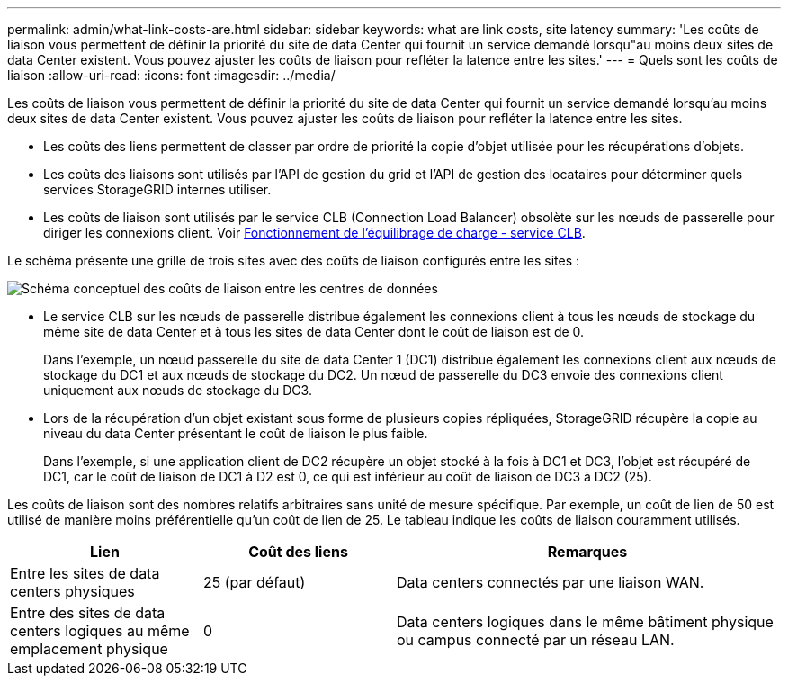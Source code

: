 ---
permalink: admin/what-link-costs-are.html 
sidebar: sidebar 
keywords: what are link costs, site latency 
summary: 'Les coûts de liaison vous permettent de définir la priorité du site de data Center qui fournit un service demandé lorsqu"au moins deux sites de data Center existent. Vous pouvez ajuster les coûts de liaison pour refléter la latence entre les sites.' 
---
= Quels sont les coûts de liaison
:allow-uri-read: 
:icons: font
:imagesdir: ../media/


[role="lead"]
Les coûts de liaison vous permettent de définir la priorité du site de data Center qui fournit un service demandé lorsqu'au moins deux sites de data Center existent. Vous pouvez ajuster les coûts de liaison pour refléter la latence entre les sites.

* Les coûts des liens permettent de classer par ordre de priorité la copie d'objet utilisée pour les récupérations d'objets.
* Les coûts des liaisons sont utilisés par l'API de gestion du grid et l'API de gestion des locataires pour déterminer quels services StorageGRID internes utiliser.
* Les coûts de liaison sont utilisés par le service CLB (Connection Load Balancer) obsolète sur les nœuds de passerelle pour diriger les connexions client. Voir xref:how-load-balancing-works-clb-service.adoc[Fonctionnement de l'équilibrage de charge - service CLB].


Le schéma présente une grille de trois sites avec des coûts de liaison configurés entre les sites :

image::../media/link_costs.gif[Schéma conceptuel des coûts de liaison entre les centres de données]

* Le service CLB sur les nœuds de passerelle distribue également les connexions client à tous les nœuds de stockage du même site de data Center et à tous les sites de data Center dont le coût de liaison est de 0.
+
Dans l'exemple, un nœud passerelle du site de data Center 1 (DC1) distribue également les connexions client aux nœuds de stockage du DC1 et aux nœuds de stockage du DC2. Un nœud de passerelle du DC3 envoie des connexions client uniquement aux nœuds de stockage du DC3.

* Lors de la récupération d'un objet existant sous forme de plusieurs copies répliquées, StorageGRID récupère la copie au niveau du data Center présentant le coût de liaison le plus faible.
+
Dans l'exemple, si une application client de DC2 récupère un objet stocké à la fois à DC1 et DC3, l'objet est récupéré de DC1, car le coût de liaison de DC1 à D2 est 0, ce qui est inférieur au coût de liaison de DC3 à DC2 (25).



Les coûts de liaison sont des nombres relatifs arbitraires sans unité de mesure spécifique. Par exemple, un coût de lien de 50 est utilisé de manière moins préférentielle qu'un coût de lien de 25. Le tableau indique les coûts de liaison couramment utilisés.

[cols="1a,1a,2a"]
|===
| Lien | Coût des liens | Remarques 


 a| 
Entre les sites de data centers physiques
 a| 
25 (par défaut)
 a| 
Data centers connectés par une liaison WAN.



 a| 
Entre des sites de data centers logiques au même emplacement physique
 a| 
0
 a| 
Data centers logiques dans le même bâtiment physique ou campus connecté par un réseau LAN.

|===